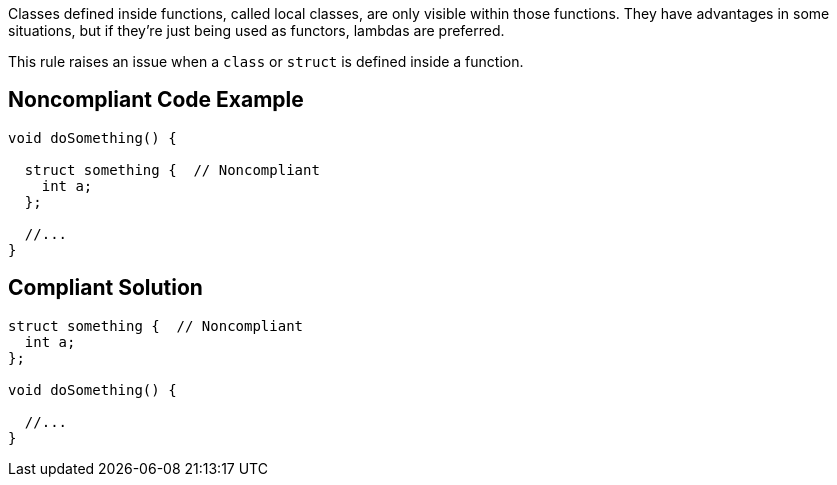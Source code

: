 Classes defined inside functions, called local classes, are only visible within those functions. They have advantages in some situations, but if they're just being used as functors, lambdas are preferred.

This rule raises an issue when a ``++class++`` or ``++struct++`` is defined inside a function.


== Noncompliant Code Example

----
void doSomething() {

  struct something {  // Noncompliant
    int a;
  };

  //...
}
----


== Compliant Solution

----
struct something {  // Noncompliant
  int a;
};

void doSomething() {

  //...
}
----

